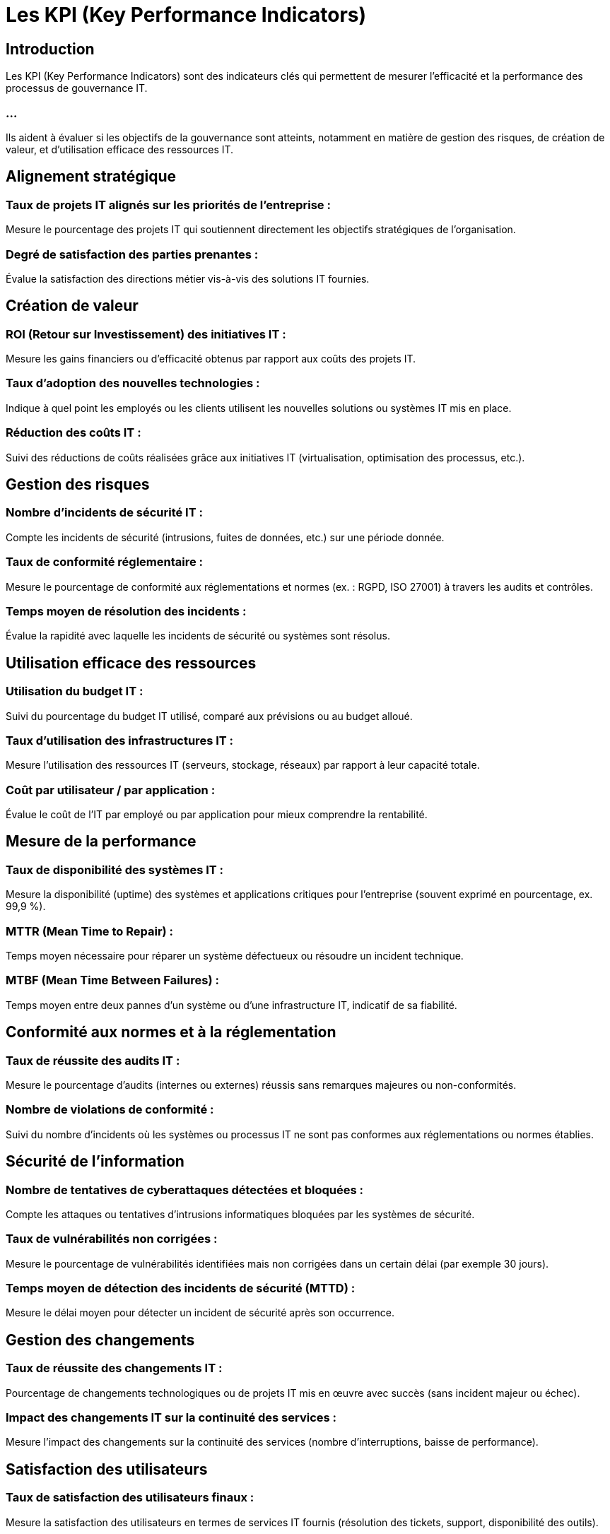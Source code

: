 = Les KPI (Key Performance Indicators) 
:revealjs_theme: beige
:source-highlighter: highlight.js
:icons: font

== Introduction

Les KPI (Key Performance Indicators) sont des indicateurs clés qui permettent de mesurer l'efficacité et la performance des processus de gouvernance IT. 

=== ...

Ils aident à évaluer si les objectifs de la gouvernance sont atteints, notamment en matière de gestion des risques, de création de valeur, et d'utilisation efficace des ressources IT. 


== Alignement stratégique

=== Taux de projets IT alignés sur les priorités de l’entreprise : 

Mesure le pourcentage des projets IT qui soutiennent directement les objectifs stratégiques de l'organisation.

=== Degré de satisfaction des parties prenantes : 

Évalue la satisfaction des directions métier vis-à-vis des solutions IT fournies.


== Création de valeur

=== ROI (Retour sur Investissement) des initiatives IT : 

Mesure les gains financiers ou d’efficacité obtenus par rapport aux coûts des projets IT.

=== Taux d'adoption des nouvelles technologies : 

Indique à quel point les employés ou les clients utilisent les nouvelles solutions ou systèmes IT mis en place.

=== Réduction des coûts IT : 

Suivi des réductions de coûts réalisées grâce aux initiatives IT (virtualisation, optimisation des processus, etc.).


== Gestion des risques

=== Nombre d’incidents de sécurité IT : 

Compte les incidents de sécurité (intrusions, fuites de données, etc.) sur une période donnée.

=== Taux de conformité réglementaire : 

Mesure le pourcentage de conformité aux réglementations et normes (ex. : RGPD, ISO 27001) à travers les audits et contrôles.

=== Temps moyen de résolution des incidents : 

Évalue la rapidité avec laquelle les incidents de sécurité ou systèmes sont résolus.

== Utilisation efficace des ressources

=== Utilisation du budget IT : 

Suivi du pourcentage du budget IT utilisé, comparé aux prévisions ou au budget alloué.

=== Taux d’utilisation des infrastructures IT : 

Mesure l’utilisation des ressources IT (serveurs, stockage, réseaux) par rapport à leur capacité totale.

=== Coût par utilisateur / par application : 

Évalue le coût de l’IT par employé ou par application pour mieux comprendre la rentabilité.


== Mesure de la performance

=== Taux de disponibilité des systèmes IT : 

Mesure la disponibilité (uptime) des systèmes et applications critiques pour l'entreprise (souvent exprimé en pourcentage, ex. 99,9 %).

=== MTTR (Mean Time to Repair) : 

Temps moyen nécessaire pour réparer un système défectueux ou résoudre un incident technique.

=== MTBF (Mean Time Between Failures) : 

Temps moyen entre deux pannes d’un système ou d’une infrastructure IT, indicatif de sa fiabilité.

== Conformité aux normes et à la réglementation

=== Taux de réussite des audits IT : 

Mesure le pourcentage d'audits (internes ou externes) réussis sans remarques majeures ou non-conformités.

=== Nombre de violations de conformité :

Suivi du nombre d’incidents où les systèmes ou processus IT ne sont pas conformes aux réglementations ou normes établies.

== Sécurité de l'information

=== Nombre de tentatives de cyberattaques détectées et bloquées : 

Compte les attaques ou tentatives d’intrusions informatiques bloquées par les systèmes de sécurité.

=== Taux de vulnérabilités non corrigées : 

Mesure le pourcentage de vulnérabilités identifiées mais non corrigées dans un certain délai (par exemple 30 jours).

=== Temps moyen de détection des incidents de sécurité (MTTD) : 

Mesure le délai moyen pour détecter un incident de sécurité après son occurrence.

== Gestion des changements

=== Taux de réussite des changements IT : 

Pourcentage de changements technologiques ou de projets IT mis en œuvre avec succès (sans incident majeur ou échec).

=== Impact des changements IT sur la continuité des services : 

Mesure l’impact des changements sur la continuité des services (nombre d'interruptions, baisse de performance).

== Satisfaction des utilisateurs

=== Taux de satisfaction des utilisateurs finaux : 

Mesure la satisfaction des utilisateurs en termes de services IT fournis (résolution des tickets, support, disponibilité des outils).

=== Taux de résolution des tickets IT au premier contact : 

Indique la proportion de demandes de support résolues dès le premier contact avec le service IT.

=== ...

Ces KPI fournissent des informations essentielles sur l’efficacité de la gouvernance IT, en ...

=== ...

aidant à identifier les domaines à améliorer et en permettant aux dirigeants d’adapter les stratégies en fonction des résultats obtenus.







